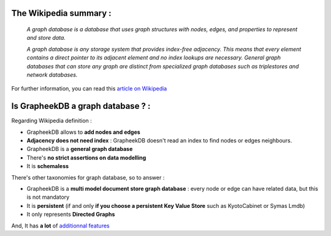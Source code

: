The Wikipedia summary :
-----------------------

    *A graph database is a database that uses graph structures with nodes, edges, and properties to represent and store data.*

    *A graph database is any storage system that provides index-free adjacency. This means that every element contains a direct pointer to its adjacent element and no index lookups are necessary. General graph databases that can store any graph are distinct from specialized graph databases such as triplestores and network databases.*

For further information, you can read this `article on Wikipedia <http://en.wikipedia.org/wiki/Graph_database>`_

Is GrapheekDB a graph database ? :
----------------------------------

Regarding Wikipedia definition :

- GrapheekDB allows to **add nodes and edges**
- **Adjacency does not need index** : GrapheekDB doesn't read an index to find nodes or edges neighbours.
- GrapheekDB is a **general graph database**
- There's **no strict assertions on data modelling**
- It is **schemaless**

There's other taxonomies for graph database, so to answer :

- GrapheekDB is a **multi model document store graph database** : every node or edge can have related data, but this is not mandatory
- It is **persistent** (if and only **if you choose a persistent Key Value Store** such as KyotoCabinet or Symas Lmdb)
- It only represents **Directed Graphs**

And, It has **a lot** of `additionnal features <features.rst>`_
